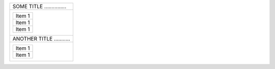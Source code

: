 .. rst-class:: fancy

+------------------------------+
| SOME TITLE ...............   |
+------------------------------+
| +--------------------------+ |
| | Item 1                   | |
| +--------------------------+ |
| | Item 1                   | |
| +--------------------------+ |
| | Item 1                   | |
| +--------------------------+ |
+------------------------------+
| ANOTHER TITLE  ...........   |
+------------------------------+
| +--------------------------+ |
| | Item 1                   | |
| +--------------------------+ |
| | Item 1                   | |
| +--------------------------+ |
+------------------------------+